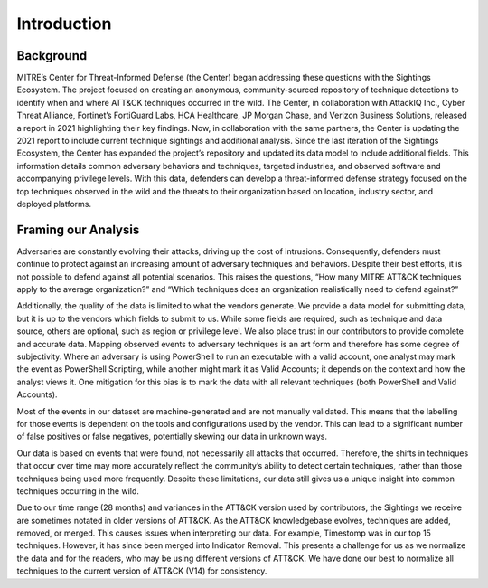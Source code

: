 Introduction
============

Background
----------

MITRE’s Center for Threat-Informed Defense (the Center) began addressing these questions
with the Sightings Ecosystem. The project focused on creating an anonymous,
community-sourced repository of technique detections to identify when and where ATT&CK
techniques occurred in the wild. The Center, in collaboration with AttackIQ Inc., Cyber
Threat Alliance, Fortinet’s FortiGuard Labs, HCA Healthcare, JP Morgan Chase, and
Verizon Business Solutions, released a report in 2021 highlighting their key findings.
Now, in collaboration with the same partners, the Center is updating the 2021 report to
include current technique sightings and additional analysis. Since the last iteration of
the Sightings Ecosystem, the Center has expanded the project’s repository and updated
its data model to include additional fields. This information details common adversary
behaviors and techniques, targeted industries, and observed software and accompanying
privilege levels. With this data, defenders can develop a threat-informed defense
strategy focused on the top techniques observed in the wild and the threats to their
organization based on location, industry sector, and deployed platforms.

Framing our Analysis
--------------------

Adversaries are constantly evolving their attacks, driving up the cost of intrusions.
Consequently, defenders must continue to protect against an increasing amount of
adversary techniques and behaviors. Despite their best efforts, it is not possible to
defend against all potential scenarios. This raises the questions, “How many MITRE
ATT&CK techniques apply to the average organization?” and “Which techniques does an
organization realistically need to defend against?”

Additionally, the quality of the data is limited to what the vendors generate. We
provide a data model for submitting data, but it is up to the vendors which fields to
submit to us. While some fields are required, such as technique and data source, others
are optional, such as region or privilege level. We also place trust in our contributors
to provide complete and accurate data. Mapping observed events to adversary techniques
is an art form and therefore has some degree of subjectivity. Where an adversary is
using PowerShell to run an executable with a valid account, one analyst may mark the
event as PowerShell Scripting, while another might mark it as Valid Accounts; it depends
on the context and how the analyst views it. One mitigation for this bias is to mark the
data with all relevant techniques (both PowerShell and Valid Accounts).

Most of the events in our dataset are machine-generated and are not manually validated.
This means that the labelling for those events is dependent on the tools and
configurations used by the vendor. This can lead to a significant number of false
positives or false negatives, potentially skewing our data in unknown ways.

Our data is based on events that were found, not necessarily all attacks that occurred.
Therefore, the shifts in techniques that occur over time may more accurately reflect the
community’s ability to detect certain techniques, rather than those techniques being
used more frequently. Despite these limitations, our data still gives us a unique
insight into common techniques occurring in the wild.

Due to our time range (28 months) and variances in the ATT&CK version used by
contributors, the Sightings we receive are sometimes notated in older versions of
ATT&CK. As the ATT&CK knowledgebase evolves, techniques are added, removed, or merged.
This causes issues when interpreting our data. For example, Timestomp was in our top 15
techniques. However, it has since been merged into Indicator Removal. This presents a
challenge for us as we normalize the data and for the readers, who may be using
different versions of ATT&CK. We have done our best to normalize all techniques to the
current version of ATT&CK (V14) for consistency.
